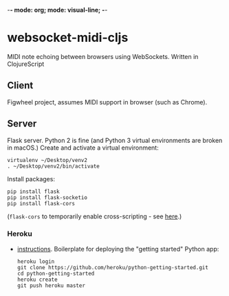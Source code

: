 -*- mode: org; mode: visual-line; -*-
#+STARTUP: indent logdone lognoteclock-out

* websocket-midi-cljs

MIDI note echoing between browsers using WebSockets. Written in ClojureScript

** Client

 Figwheel project, assumes MIDI support in browser (such as Chrome).

** Server

 Flask server. Python 2 is fine (and Python 3 virtual environments are broken in macOS.) Create and activate a virtual environment:

 #+BEGIN_SRC shell-script
   virtualenv ~/Desktop/venv2
   . ~/Desktop/venv2/bin/activate
 #+END_SRC

 Install packages:

 #+BEGIN_SRC shell-script
   pip install flask
   pip install flask-socketio
   pip install flask-cors
 #+END_SRC

 (~flask-cors~ to temporarily enable cross-scripting - see [[https://flask-cors.readthedocs.io/en/latest/][here]].)

*** Heroku

- [[https://devcenter.heroku.com/articles/getting-started-with-python][instructions]]. Boilerplate for deploying the "getting started" Python app:

  #+BEGIN_SRC shell-script
    heroku login
    git clone https://github.com/heroku/python-getting-started.git
    cd python-getting-started
    heroku create
    git push heroku master
  #+END_SRC

